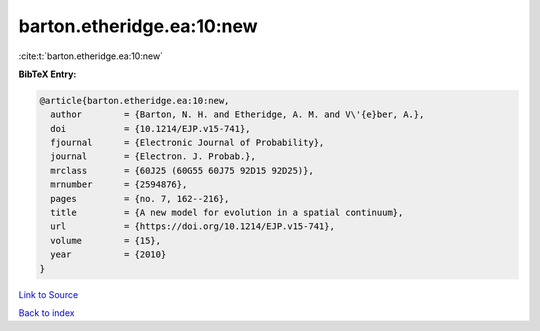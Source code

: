 barton.etheridge.ea:10:new
==========================

:cite:t:`barton.etheridge.ea:10:new`

**BibTeX Entry:**

.. code-block:: bibtex

   @article{barton.etheridge.ea:10:new,
     author        = {Barton, N. H. and Etheridge, A. M. and V\'{e}ber, A.},
     doi           = {10.1214/EJP.v15-741},
     fjournal      = {Electronic Journal of Probability},
     journal       = {Electron. J. Probab.},
     mrclass       = {60J25 (60G55 60J75 92D15 92D25)},
     mrnumber      = {2594876},
     pages         = {no. 7, 162--216},
     title         = {A new model for evolution in a spatial continuum},
     url           = {https://doi.org/10.1214/EJP.v15-741},
     volume        = {15},
     year          = {2010}
   }

`Link to Source <https://doi.org/10.1214/EJP.v15-741},>`_


`Back to index <../By-Cite-Keys.html>`_

